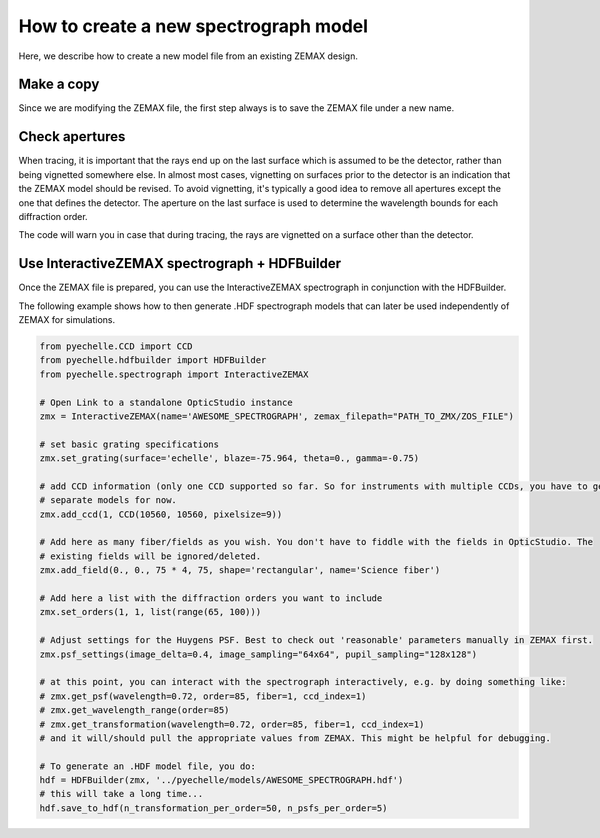 How to create a new spectrograph model
======================================

Here, we describe how to create a new model file from an existing ZEMAX design.

Make a copy
-----------
Since we are modifying the ZEMAX file, the first step always is to save the ZEMAX file under a new name.

Check apertures
---------------
When tracing, it is important that the rays end up on the last surface which is assumed to be the detector, rather
than being vignetted somewhere else. In almost most cases, vignetting on surfaces prior to the detector is an indication
that the ZEMAX model should be revised. To avoid vignetting, it's typically a good idea to remove all apertures except
the one that defines the detector. The aperture on the last surface is used to determine the wavelength bounds for each
diffraction order.

The code will warn you in case that during tracing, the rays are vignetted on a
surface other than the detector.

Use InteractiveZEMAX spectrograph + HDFBuilder
----------------------------------------------
Once the ZEMAX file is prepared, you can use the InteractiveZEMAX spectrograph
in conjunction with the HDFBuilder.

The following example shows how to then generate .HDF spectrograph models that
can later be used independently of ZEMAX for simulations.

.. code-block:: python

    from pyechelle.CCD import CCD
    from pyechelle.hdfbuilder import HDFBuilder
    from pyechelle.spectrograph import InteractiveZEMAX

    # Open Link to a standalone OpticStudio instance
    zmx = InteractiveZEMAX(name='AWESOME_SPECTROGRAPH', zemax_filepath="PATH_TO_ZMX/ZOS_FILE")

    # set basic grating specifications
    zmx.set_grating(surface='echelle', blaze=-75.964, theta=0., gamma=-0.75)

    # add CCD information (only one CCD supported so far. So for instruments with multiple CCDs, you have to generate
    # separate models for now.
    zmx.add_ccd(1, CCD(10560, 10560, pixelsize=9))

    # Add here as many fiber/fields as you wish. You don't have to fiddle with the fields in OpticStudio. The
    # existing fields will be ignored/deleted.
    zmx.add_field(0., 0., 75 * 4, 75, shape='rectangular', name='Science fiber')

    # Add here a list with the diffraction orders you want to include
    zmx.set_orders(1, 1, list(range(65, 100)))

    # Adjust settings for the Huygens PSF. Best to check out 'reasonable' parameters manually in ZEMAX first.
    zmx.psf_settings(image_delta=0.4, image_sampling="64x64", pupil_sampling="128x128")

    # at this point, you can interact with the spectrograph interactively, e.g. by doing something like:
    # zmx.get_psf(wavelength=0.72, order=85, fiber=1, ccd_index=1)
    # zmx.get_wavelength_range(order=85)
    # zmx.get_transformation(wavelength=0.72, order=85, fiber=1, ccd_index=1)
    # and it will/should pull the appropriate values from ZEMAX. This might be helpful for debugging.

    # To generate an .HDF model file, you do:
    hdf = HDFBuilder(zmx, '../pyechelle/models/AWESOME_SPECTROGRAPH.hdf')
    # this will take a long time...
    hdf.save_to_hdf(n_transformation_per_order=50, n_psfs_per_order=5)